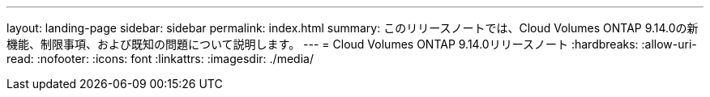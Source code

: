 ---
layout: landing-page 
sidebar: sidebar 
permalink: index.html 
summary: このリリースノートでは、Cloud Volumes ONTAP 9.14.0の新機能、制限事項、および既知の問題について説明します。 
---
= Cloud Volumes ONTAP 9.14.0リリースノート
:hardbreaks:
:allow-uri-read: 
:nofooter: 
:icons: font
:linkattrs: 
:imagesdir: ./media/


